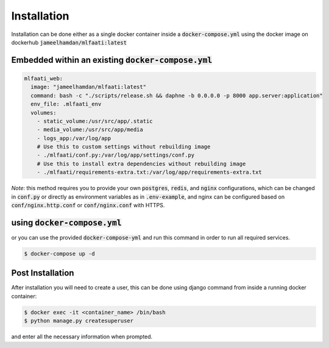 Installation
============

Installation can be done either as a single docker container inside a :code:`docker-compose.yml` using
the docker image on dockerhub :code:`jameelhamdan/mlfaati:latest`

Embedded within an existing :code:`docker-compose.yml`
------------------------------------------------------

.. code-block:: yaml

    mlfaati_web:
      image: "jameelhamdan/mlfaati:latest"
      command: bash -c "./scripts/release.sh && daphne -b 0.0.0.0 -p 8000 app.server:application"
      env_file: .mlfaati_env
      volumes:
        - static_volume:/usr/src/app/.static
        - media_volume:/usr/src/app/media
        - logs_app:/var/log/app
        # Use this to custom settings without rebuilding image
        - ./mlfaati/conf.py:/var/log/app/settings/conf.py
        # Use this to install extra dependencies without rebuilding image
        - ./mlfaati/requirements-extra.txt:/var/log/app/requirements-extra.txt


*Note*:
this method requires you to provide your own :code:`postgres`, :code:`redis`, and :code:`nginx` configurations,
which can be changed in :code:`conf.py` or directly as environment variables as in :code:`.env-example`, and
nginx can be configured based on :code:`conf/nginx.http.conf` or :code:`conf/nginx.conf` with HTTPS.


using :code:`docker-compose.yml`
--------------------------------

or you can use the provided :code:`docker-compose-yml` and run this command in order to run
all required services.

.. code-block:: shell

    $ docker-compose up -d



Post Installation
-----------------

After installation you will need to create a user, this can be done using django command
from inside a running docker container:

.. code-block:: shell

    $ docker exec -it <container_name> /bin/bash
    $ python manage.py createsuperuser

and enter all the necessary information when prompted.
